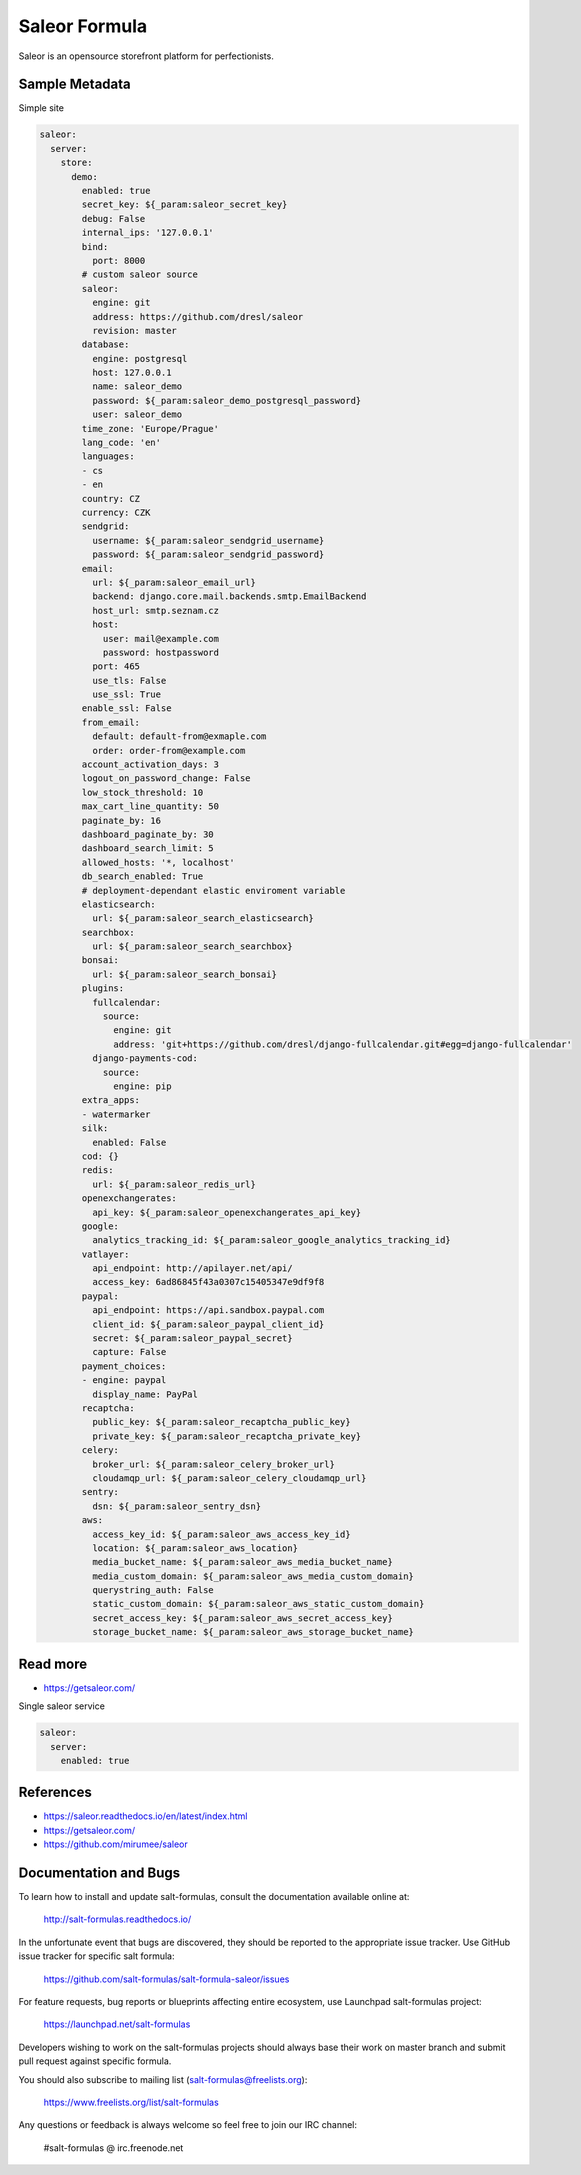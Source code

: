 
==============
Saleor Formula
==============

Saleor is an opensource storefront platform for perfectionists.


Sample Metadata
===============

Simple site

.. code-block:: yaml

    saleor:
      server:
        store:
          demo:
            enabled: true
            secret_key: ${_param:saleor_secret_key}
            debug: False
            internal_ips: '127.0.0.1'
            bind:
              port: 8000
            # custom saleor source
            saleor:
              engine: git
              address: https://github.com/dresl/saleor
              revision: master
            database:
              engine: postgresql
              host: 127.0.0.1
              name: saleor_demo
              password: ${_param:saleor_demo_postgresql_password}
              user: saleor_demo
            time_zone: 'Europe/Prague'
            lang_code: 'en'
            languages:
            - cs
            - en
            country: CZ
            currency: CZK
            sendgrid:
              username: ${_param:saleor_sendgrid_username}
              password: ${_param:saleor_sendgrid_password}
            email:
              url: ${_param:saleor_email_url}
              backend: django.core.mail.backends.smtp.EmailBackend
              host_url: smtp.seznam.cz
              host:
                user: mail@example.com
                password: hostpassword
              port: 465
              use_tls: False
              use_ssl: True
            enable_ssl: False
            from_email:
              default: default-from@exmaple.com
              order: order-from@example.com
            account_activation_days: 3
            logout_on_password_change: False
            low_stock_threshold: 10
            max_cart_line_quantity: 50
            paginate_by: 16
            dashboard_paginate_by: 30
            dashboard_search_limit: 5
            allowed_hosts: '*, localhost'
            db_search_enabled: True
            # deployment-dependant elastic enviroment variable
            elasticsearch:
              url: ${_param:saleor_search_elasticsearch}
            searchbox:
              url: ${_param:saleor_search_searchbox}
            bonsai:
              url: ${_param:saleor_search_bonsai}
            plugins:
              fullcalendar:
                source:
                  engine: git
                  address: 'git+https://github.com/dresl/django-fullcalendar.git#egg=django-fullcalendar'
              django-payments-cod:
                source:
                  engine: pip
            extra_apps:
            - watermarker
            silk:
              enabled: False
            cod: {}
            redis:
              url: ${_param:saleor_redis_url}
            openexchangerates:
              api_key: ${_param:saleor_openexchangerates_api_key}
            google:
              analytics_tracking_id: ${_param:saleor_google_analytics_tracking_id}
            vatlayer:
              api_endpoint: http://apilayer.net/api/
              access_key: 6ad86845f43a0307c15405347e9df9f8
            paypal:
              api_endpoint: https://api.sandbox.paypal.com
              client_id: ${_param:saleor_paypal_client_id}
              secret: ${_param:saleor_paypal_secret}
              capture: False
            payment_choices:
            - engine: paypal
              display_name: PayPal
            recaptcha:
              public_key: ${_param:saleor_recaptcha_public_key}
              private_key: ${_param:saleor_recaptcha_private_key}
            celery:
              broker_url: ${_param:saleor_celery_broker_url}
              cloudamqp_url: ${_param:saleor_celery_cloudamqp_url}
            sentry:
              dsn: ${_param:saleor_sentry_dsn}
            aws:
              access_key_id: ${_param:saleor_aws_access_key_id}
              location: ${_param:saleor_aws_location}
              media_bucket_name: ${_param:saleor_aws_media_bucket_name}
              media_custom_domain: ${_param:saleor_aws_media_custom_domain}
              querystring_auth: False
              static_custom_domain: ${_param:saleor_aws_static_custom_domain}
              secret_access_key: ${_param:saleor_aws_secret_access_key}
              storage_bucket_name: ${_param:saleor_aws_storage_bucket_name}


Read more
=========

* https://getsaleor.com/


Single saleor service

.. code-block:: yaml

    saleor:
      server:
        enabled: true


References
==========

* https://saleor.readthedocs.io/en/latest/index.html
* https://getsaleor.com/
* https://github.com/mirumee/saleor


Documentation and Bugs
======================

To learn how to install and update salt-formulas, consult the documentation
available online at:

    http://salt-formulas.readthedocs.io/

In the unfortunate event that bugs are discovered, they should be reported to
the appropriate issue tracker. Use GitHub issue tracker for specific salt
formula:

    https://github.com/salt-formulas/salt-formula-saleor/issues

For feature requests, bug reports or blueprints affecting entire ecosystem,
use Launchpad salt-formulas project:

    https://launchpad.net/salt-formulas

Developers wishing to work on the salt-formulas projects should always base
their work on master branch and submit pull request against specific formula.

You should also subscribe to mailing list (salt-formulas@freelists.org):

    https://www.freelists.org/list/salt-formulas

Any questions or feedback is always welcome so feel free to join our IRC
channel:

    #salt-formulas @ irc.freenode.net
